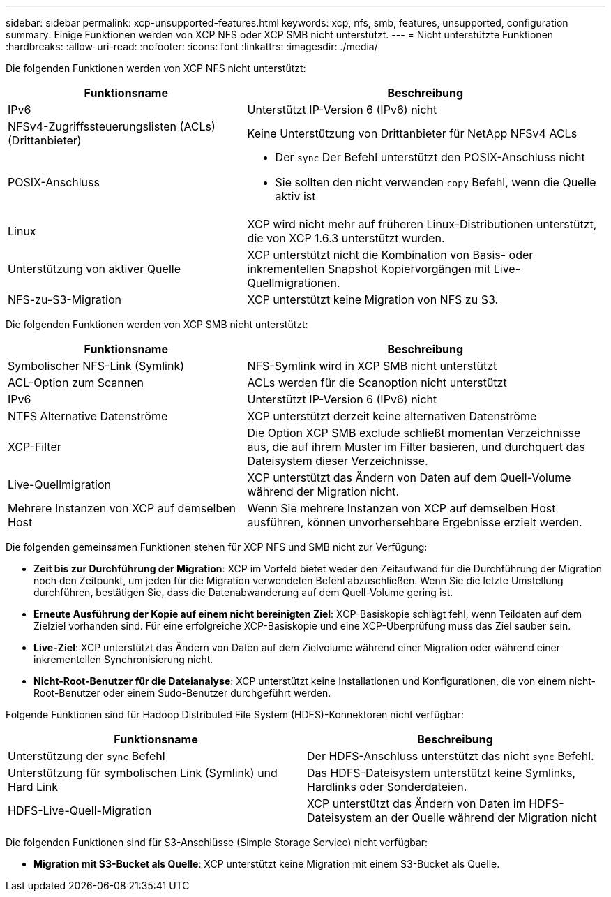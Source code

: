 ---
sidebar: sidebar 
permalink: xcp-unsupported-features.html 
keywords: xcp, nfs, smb, features, unsupported, configuration 
summary: Einige Funktionen werden von XCP NFS oder XCP SMB nicht unterstützt. 
---
= Nicht unterstützte Funktionen
:hardbreaks:
:allow-uri-read: 
:nofooter: 
:icons: font
:linkattrs: 
:imagesdir: ./media/


[role="lead"]
Die folgenden Funktionen werden von XCP NFS nicht unterstützt:

[cols="40,60"]
|===
| Funktionsname | Beschreibung 


| IPv6 | Unterstützt IP-Version 6 (IPv6) nicht 


| NFSv4-Zugriffssteuerungslisten (ACLs) (Drittanbieter) | Keine Unterstützung von Drittanbieter für NetApp NFSv4 ACLs 


| POSIX-Anschluss  a| 
* Der `sync` Der Befehl unterstützt den POSIX-Anschluss nicht
* Sie sollten den nicht verwenden `copy` Befehl, wenn die Quelle aktiv ist




| Linux | XCP wird nicht mehr auf früheren Linux-Distributionen unterstützt, die von XCP 1.6.3 unterstützt wurden. 


| Unterstützung von aktiver Quelle | XCP unterstützt nicht die Kombination von Basis- oder inkrementellen Snapshot Kopiervorgängen mit Live-Quellmigrationen. 


| NFS-zu-S3-Migration | XCP unterstützt keine Migration von NFS zu S3. 
|===
Die folgenden Funktionen werden von XCP SMB nicht unterstützt:

[cols="40,60"]
|===
| Funktionsname | Beschreibung 


| Symbolischer NFS-Link (Symlink) | NFS-Symlink wird in XCP SMB nicht unterstützt 


| ACL-Option zum Scannen | ACLs werden für die Scanoption nicht unterstützt 


| IPv6 | Unterstützt IP-Version 6 (IPv6) nicht 


| NTFS Alternative Datenströme | XCP unterstützt derzeit keine alternativen Datenströme 


| XCP-Filter | Die Option XCP SMB exclude schließt momentan Verzeichnisse aus, die auf ihrem Muster im Filter basieren, und durchquert das Dateisystem dieser Verzeichnisse. 


| Live-Quellmigration | XCP unterstützt das Ändern von Daten auf dem Quell-Volume während der Migration nicht. 


| Mehrere Instanzen von XCP auf demselben Host | Wenn Sie mehrere Instanzen von XCP auf demselben Host ausführen, können unvorhersehbare Ergebnisse erzielt werden. 
|===
Die folgenden gemeinsamen Funktionen stehen für XCP NFS und SMB nicht zur Verfügung:

* *Zeit bis zur Durchführung der Migration*: XCP im Vorfeld bietet weder den Zeitaufwand für die Durchführung der Migration noch den Zeitpunkt, um jeden für die Migration verwendeten Befehl abzuschließen. Wenn Sie die letzte Umstellung durchführen, bestätigen Sie, dass die Datenabwanderung auf dem Quell-Volume gering ist.
* *Erneute Ausführung der Kopie auf einem nicht bereinigten Ziel*: XCP-Basiskopie schlägt fehl, wenn Teildaten auf dem Zielziel vorhanden sind. Für eine erfolgreiche XCP-Basiskopie und eine XCP-Überprüfung muss das Ziel sauber sein.
* *Live-Ziel*: XCP unterstützt das Ändern von Daten auf dem Zielvolume während einer Migration oder während einer inkrementellen Synchronisierung nicht.
* *Nicht-Root-Benutzer für die Dateianalyse*: XCP unterstützt keine Installationen und Konfigurationen, die von einem nicht-Root-Benutzer oder einem Sudo-Benutzer durchgeführt werden.


Folgende Funktionen sind für Hadoop Distributed File System (HDFS)-Konnektoren nicht verfügbar:

[cols="2*"]
|===
| Funktionsname | Beschreibung 


| Unterstützung der `sync` Befehl | Der HDFS-Anschluss unterstützt das nicht `sync` Befehl. 


| Unterstützung für symbolischen Link (Symlink) und Hard Link | Das HDFS-Dateisystem unterstützt keine Symlinks, Hardlinks oder Sonderdateien. 


| HDFS-Live-Quell-Migration | XCP unterstützt das Ändern von Daten im HDFS-Dateisystem an der Quelle während der Migration nicht 
|===
Die folgenden Funktionen sind für S3-Anschlüsse (Simple Storage Service) nicht verfügbar:

* *Migration mit S3-Bucket als Quelle*: XCP unterstützt keine Migration mit einem S3-Bucket als Quelle.

